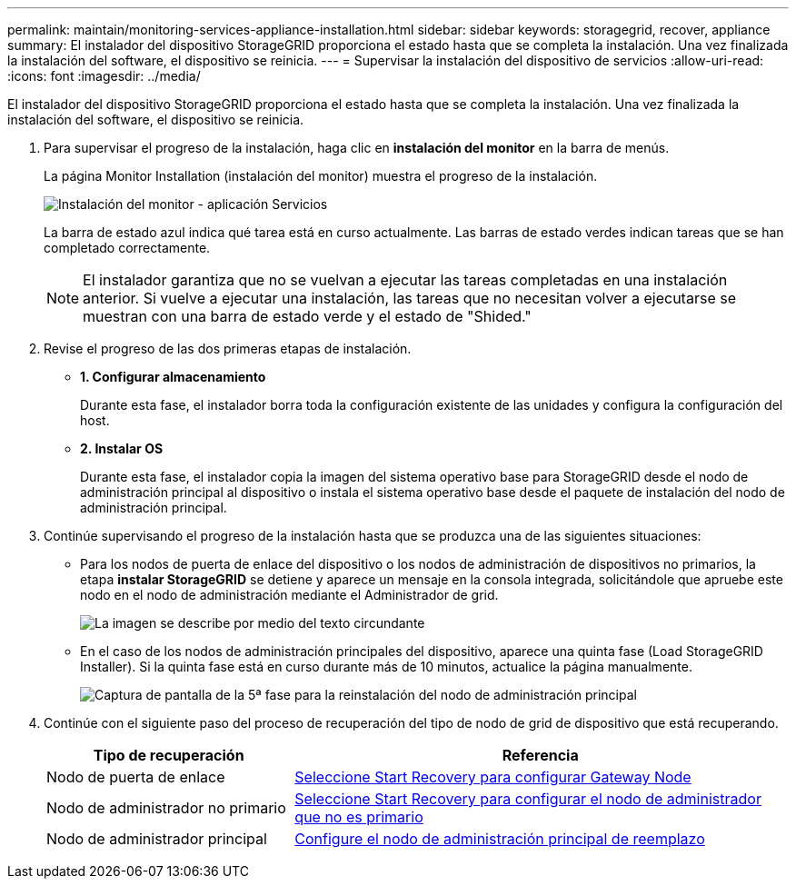 ---
permalink: maintain/monitoring-services-appliance-installation.html 
sidebar: sidebar 
keywords: storagegrid, recover, appliance 
summary: El instalador del dispositivo StorageGRID proporciona el estado hasta que se completa la instalación. Una vez finalizada la instalación del software, el dispositivo se reinicia. 
---
= Supervisar la instalación del dispositivo de servicios
:allow-uri-read: 
:icons: font
:imagesdir: ../media/


[role="lead"]
El instalador del dispositivo StorageGRID proporciona el estado hasta que se completa la instalación. Una vez finalizada la instalación del software, el dispositivo se reinicia.

. Para supervisar el progreso de la instalación, haga clic en *instalación del monitor* en la barra de menús.
+
La página Monitor Installation (instalación del monitor) muestra el progreso de la instalación.

+
image::../media/monitor_installation_services_appl.png[Instalación del monitor - aplicación Servicios]

+
La barra de estado azul indica qué tarea está en curso actualmente. Las barras de estado verdes indican tareas que se han completado correctamente.

+

NOTE: El instalador garantiza que no se vuelvan a ejecutar las tareas completadas en una instalación anterior. Si vuelve a ejecutar una instalación, las tareas que no necesitan volver a ejecutarse se muestran con una barra de estado verde y el estado de "Shided."

. Revise el progreso de las dos primeras etapas de instalación.
+
** *1. Configurar almacenamiento*
+
Durante esta fase, el instalador borra toda la configuración existente de las unidades y configura la configuración del host.

** *2. Instalar OS*
+
Durante esta fase, el instalador copia la imagen del sistema operativo base para StorageGRID desde el nodo de administración principal al dispositivo o instala el sistema operativo base desde el paquete de instalación del nodo de administración principal.



. Continúe supervisando el progreso de la instalación hasta que se produzca una de las siguientes situaciones:
+
** Para los nodos de puerta de enlace del dispositivo o los nodos de administración de dispositivos no primarios, la etapa *instalar StorageGRID* se detiene y aparece un mensaje en la consola integrada, solicitándole que apruebe este nodo en el nodo de administración mediante el Administrador de grid.
+
image::../media/monitor_installation_install_sgws.gif[La imagen se describe por medio del texto circundante]

** En el caso de los nodos de administración principales del dispositivo, aparece una quinta fase (Load StorageGRID Installer). Si la quinta fase está en curso durante más de 10 minutos, actualice la página manualmente.
+
image::../media/monitor_reinstallation_primary_admin.png[Captura de pantalla de la 5ª fase para la reinstalación del nodo de administración principal]



. Continúe con el siguiente paso del proceso de recuperación del tipo de nodo de grid de dispositivo que está recuperando.
+
[cols="1a,2a"]
|===
| Tipo de recuperación | Referencia 


 a| 
Nodo de puerta de enlace
 a| 
xref:selecting-start-recovery-to-configure-gateway-node.adoc[Seleccione Start Recovery para configurar Gateway Node]



 a| 
Nodo de administrador no primario
 a| 
xref:selecting-start-recovery-to-configure-non-primary-admin-node.adoc[Seleccione Start Recovery para configurar el nodo de administrador que no es primario]



 a| 
Nodo de administrador principal
 a| 
xref:configuring-replacement-primary-admin-node.adoc[Configure el nodo de administración principal de reemplazo]

|===

